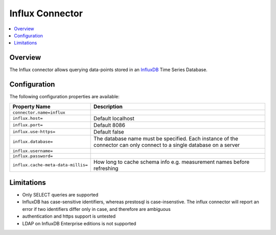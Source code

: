 ================
Influx Connector
================

.. contents::
    :local:
    :backlinks: none
    :depth: 1

Overview
--------

The Influx connector allows querying data-points stored in an
`InfluxDB <https://www.influxdata.com/products/influxdb-overview/>`_
Time Series Database.

Configuration
-------------

The following configuration properties are available:

================================================== ======================================================================
Property Name                                      Description
================================================== ======================================================================
``connector.name=influx``
``influx.host=``                                   Default localhost
``influx.port=``                                   Default 8086
``influx.use-https=``                              Default false
``influx.database=``                               The database name must be specified.  Each instance of the connector
                                                   can only connect to a single database on a server
``influx.username=``
``influx.password=``
``influx.cache-meta-data-millis=``                 How long to cache schema info e.g. measurement names before refreshing
================================================== ======================================================================

Limitations
-----------

* Only SELECT queries are supported
* InfluxDB has case-sensitive identifiers, whereas prestosql is case-insenstive.  The influx connector will report an error
  if two identifiers differ only in case, and therefore are ambiguous
* authentication and https support is untested
* LDAP on InfluxDB Enterprise editions is not supported